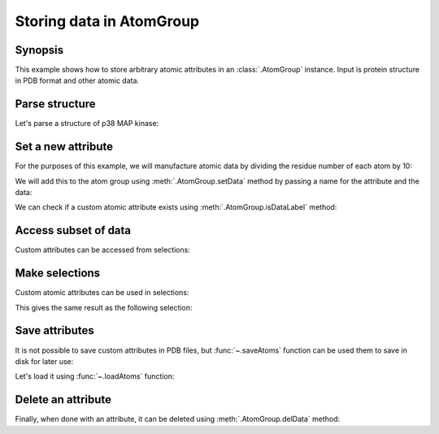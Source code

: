 .. _attributes:

Storing data in AtomGroup
===============================================================================

Synopsis
-------------------------------------------------------------------------------

This example shows how to store arbitrary atomic attributes in an
:class:`.AtomGroup` instance. Input is protein structure in PDB format and
other atomic data.

Parse structure
-------------------------------------------------------------------------------


.. ipython:: python

   from prody import *
   from pylab import *
   ion()

Let's parse a structure of p38 MAP kinase:

.. ipython:: python

   ag = parsePDB('1p38')
   ag

Set a new attribute
-------------------------------------------------------------------------------

For the purposes of this example, we will manufacture atomic data by
dividing the residue number of each atom by 10:

.. ipython:: python

   myresnum = ag.getResnums() / 10.0

We will add this to the atom group using :meth:`.AtomGroup.setData`
method by passing a name for the attribute and the data:

.. ipython:: python

   ag.setData('myresnum', myresnum)

We can check if a custom atomic attribute exists using
:meth:`.AtomGroup.isDataLabel` method:

.. ipython:: python

   ag.isDataLabel('myresnum')


Access subset of data
-------------------------------------------------------------------------------

Custom attributes can be accessed from selections:

.. ipython:: python

   calpha = ag.calpha
   calpha.getData('myresnum')


Make selections
-------------------------------------------------------------------------------

Custom atomic attributes can be used in selections:

.. ipython:: python

   mysel = ag.select('0 < myresnum and myresnum < 10')
   mysel

This gives the same result as the following selection:

.. ipython:: python

   ag.select('0 < resnum and resnum < 100') == mysel


Save attributes
-------------------------------------------------------------------------------

It is not possible to save custom attributes in PDB files, but
:func:`~.saveAtoms` function can be used them to save in disk for later use:

.. ipython:: python

   saveAtoms(ag)

Let's load it using :func:`~.loadAtoms` function:

.. ipython:: python

   ag = loadAtoms('1p38.ag.npz')
   ag.getData('myresnum')


Delete an attribute
-------------------------------------------------------------------------------

Finally, when done with an attribute, it can be deleted using
:meth:`.AtomGroup.delData` method:

.. ipython:: python

   ag.delData('myresnum')
